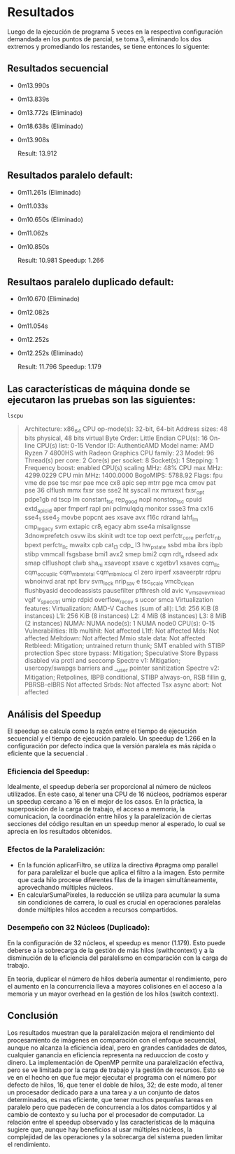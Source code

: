 * Resultados

Luego de la ejecución de programa 5 veces en la respectiva configuración demandada en los puntos de parcial, se toma 3, eliminando los dos extremos y promediando los restandes, se tiene entonces lo siguente:

** Resultados secuencial

+ 0m13.990s
+ 0m13.839s
+ 0m13.772s (Eliminado)
+ 0m18.638s (Eliminado)
+ 0m13.908s

 Result: 13.912 

** Resultados paralelo default:
+ 0m11.261s (Eliminado)
+ 0m11.033s
+ 0m10.650s (Eliminado)
+ 0m11.062s
+ 0m10.850s

  Result: 10.981
  Speedup: 1.266
  
** Resultaos paralelo duplicado default:
+ 0m10.670  (Eliminado)
+ 0m12.082s
+ 0m11.054s
+ 0m12.252s
+ 0m12.252s (Eliminado)

 Result:  11.796
 Speedup: 1.179


** Las características de máquina donde se ejecutaron las pruebas son las siguientes:

#+begin_src
  lscpu
#+end_src

#+BEGIN_QUOTE
Architecture:            x86_64
  CPU op-mode(s):        32-bit, 64-bit
  Address sizes:         48 bits physical, 48 bits virtual
  Byte Order:            Little Endian
CPU(s):                  16
  On-line CPU(s) list:   0-15
Vendor ID:               AuthenticAMD
  Model name:            AMD Ryzen 7 4800HS with Radeon Graphics
    CPU family:          23
    Model:               96
    Thread(s) per core:  2
    Core(s) per socket:  8
    Socket(s):           1
    Stepping:            1
    Frequency boost:     enabled
    CPU(s) scaling MHz:  48%
    CPU max MHz:         4299.0229
    CPU min MHz:         1400.0000
    BogoMIPS:            5788.92
    Flags:               fpu vme de pse tsc msr pae mce cx8 apic sep mtrr pge mca cmov pat pse
                         36 clflush mmx fxsr sse sse2 ht syscall nx mmxext fxsr_opt pdpe1gb rd
                         tscp lm constant_tsc rep_good nopl nonstop_tsc cpuid extd_apicid aper
                         fmperf rapl pni pclmulqdq monitor ssse3 fma cx16 sse4_1 sse4_2 movbe 
                         popcnt aes xsave avx f16c rdrand lahf_lm cmp_legacy svm extapic cr8_l
                         egacy abm sse4a misalignsse 3dnowprefetch osvw ibs skinit wdt tce top
                         oext perfctr_core perfctr_nb bpext perfctr_llc mwaitx cpb cat_l3 cdp_
                         l3 hw_pstate ssbd mba ibrs ibpb stibp vmmcall fsgsbase bmi1 avx2 smep
                          bmi2 cqm rdt_a rdseed adx smap clflushopt clwb sha_ni xsaveopt xsave
                         c xgetbv1 xsaves cqm_llc cqm_occup_llc cqm_mbm_total cqm_mbm_local cl
                         zero irperf xsaveerptr rdpru wbnoinvd arat npt lbrv svm_lock nrip_sav
                         e tsc_scale vmcb_clean flushbyasid decodeassists pausefilter pfthresh
                         old avic v_vmsave_vmload vgif v_spec_ctrl umip rdpid overflow_recov s
                         uccor smca
Virtualization features: 
  Virtualization:        AMD-V
Caches (sum of all):     
  L1d:                   256 KiB (8 instances)
  L1i:                   256 KiB (8 instances)
  L2:                    4 MiB (8 instances)
  L3:                    8 MiB (2 instances)
NUMA:                    
  NUMA node(s):          1
  NUMA node0 CPU(s):     0-15
Vulnerabilities:         
  Itlb multihit:         Not affected
  L1tf:                  Not affected
  Mds:                   Not affected
  Meltdown:              Not affected
  Mmio stale data:       Not affected
  Retbleed:              Mitigation; untrained return thunk; SMT enabled with STIBP protection
  Spec store bypass:     Mitigation; Speculative Store Bypass disabled via prctl and seccomp
  Spectre v1:            Mitigation; usercopy/swapgs barriers and __user pointer sanitization
  Spectre v2:            Mitigation; Retpolines, IBPB conditional, STIBP always-on, RSB fillin
                         g, PBRSB-eIBRS Not affected
  Srbds:                 Not affected
  Tsx async abort:       Not affected
  #+END_QUOTE

** Análisis del Speedup
El speedup se calcula como la razón entre el tiempo de ejecución secuencial y el tiempo de ejecución paralelo. Un speedup de 1.266 en la configuración por defecto indica que la versión paralela es  más rápida o eficiente que la secuencial .

*** Eficiencia del Speedup:

Idealmente, el speedup debería ser proporcional al número de núcleos utilizados. En este caso, al tener una CPU de 16 núcleos, podríamos esperar un speedup cercano a 16 en el mejor de los casos.
En la práctica, la superposición de la carga de trabajo, el acceso a memoria, la comunicacion, la coordinación entre hilos y la paralelización de ciertas secciones del código resultan en un speedup menor al esperado, lo cual se aprecia en los resultados obtenidos.
*** Efectos de la Paralelización:

+ En la función aplicarFiltro, se utiliza la directiva #pragma omp parallel for para paralelizar el bucle que aplica el filtro a la imagen. Esto permite que cada hilo procese diferentes filas de la imagen simultáneamente, aprovechando múltiples núcleos.
+ En calcularSumaPixeles, la reducción se utiliza para acumular la suma sin condiciones de carrera, lo cual es crucial en operaciones paralelas donde múltiples hilos acceden a recursos compartidos.
*** Desempeño con 32 Núcleos (Duplicado):

En la configuración de 32 núcleos, el speedup es menor (1.179). Esto puede deberse a la sobrecarga de la gestión de más hilos (swithcontext) y a la disminución de la eficiencia del paralelismo en comparación con la carga de trabajo.

En teoria, duplicar el número de hilos debería aumentar el rendimiento, pero el aumento en la concurrencia lleva a mayores colisiones en el acceso a la memoria y un mayor overhead en la gestión de los hilos (switch context).

** Conclusión

Los resultados muestran que la paralelización mejora el rendimiento del procesamiento de imágenes en comparación con el enfoque secuencial, aunque no alcanza la eficiencia ideal, pero en grandes cantidades de datos, cualquier ganancia en eficiencia representa na reduuccion de costo y dinero. La implementación de OpenMP permite una paralelización efectiva, pero se ve limitada por la carga de trabajo y la gestión de recursos. Esto se ve en el hecho en que fue mejor ejecutar el programa con el número por defecto de hilos, 16, que tener el doble de hilos, 32; de este modo, al tener un procesador dedicado para a una tarea y a un conjunto de datos determinados, es mas eficiente, que tener muchos pequeñas tareas en paralelo pero que padecen de concurrencia a los datos compartidos y al cambio de contexto y su lucha por el procesador de computador. La relación entre el speedup observado y las características de la máquina sugiere que, aunque hay beneficios al usar múltiples núcleos, la complejidad de las operaciones y la sobrecarga del sistema pueden limitar el rendimiento.

